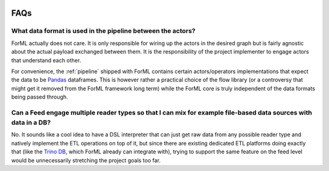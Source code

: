  .. Licensed to the Apache Software Foundation (ASF) under one
    or more contributor license agreements.  See the NOTICE file
    distributed with this work for additional information
    regarding copyright ownership.  The ASF licenses this file
    to you under the Apache License, Version 2.0 (the
    "License"); you may not use this file except in compliance
    with the License.  You may obtain a copy of the License at
 ..   http://www.apache.org/licenses/LICENSE-2.0
 .. Unless required by applicable law or agreed to in writing,
    software distributed under the License is distributed on an
    "AS IS" BASIS, WITHOUT WARRANTIES OR CONDITIONS OF ANY
    KIND, either express or implied.  See the License for the
    specific language governing permissions and limitations
    under the License.

.. _faq:

FAQs
====

What data format is used in the pipeline between the actors?
------------------------------------------------------------

ForML actually does not care. It is only responsible for wiring up the actors in the desired graph
but is fairly agnostic about the actual payload exchanged between them. It is the responsibility
of the project implementer to engage actors that understand each other.

For convenience, the :ref:`pipeline` shipped with ForML contains certain actors/operators
implementations that expect the data to be `Pandas <https://pandas.pydata.org/>`_ dataframes.
This is however rather a practical choice of the flow library (or a controversy that might get it
removed from the ForML framework long term) while the ForML core is truly independent of the data
formats being passed through.


Can a Feed engage multiple reader types so that I can mix for example file-based data sources with data in a DB?
----------------------------------------------------------------------------------------------------------------

No. It sounds like a cool idea to have a DSL interpreter that can just get raw data from any
possible reader type and natively implement the ETL operations on top of it, but since there are
existing dedicated ETL platforms doing exactly that (like the `Trino DB <https://trino.io/>`_,
which ForML already can integrate with), trying to support the same feature on the feed level
would be unnecessarily stretching the project goals too far.
